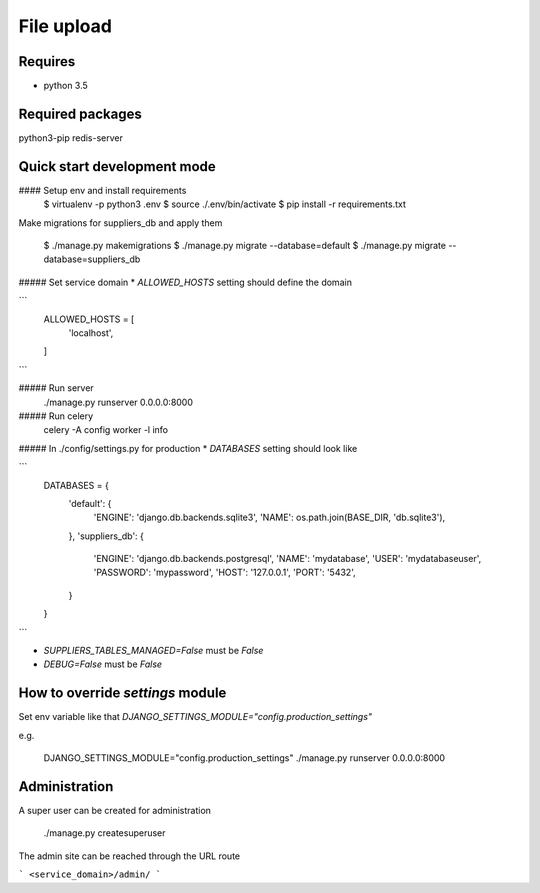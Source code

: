 File upload
===========

Requires
--------
* python 3.5

Required packages
-----------------
python3-pip
redis-server

Quick start development mode
----------------------------
#### Setup env and install requirements
    $ virtualenv -p python3 .env
    $ source ./.env/bin/activate
    $ pip install -r requirements.txt

Make migrations for suppliers_db and apply them

    $ ./manage.py makemigrations
    $ ./manage.py migrate --database=default
    $ ./manage.py migrate --database=suppliers_db

##### Set service domain
* `ALLOWED_HOSTS` setting should define the domain

```
    ALLOWED_HOSTS = [
        'localhost',
    ]
```

##### Run server
    ./manage.py runserver 0.0.0.0:8000

##### Run celery
    celery -A config worker -l info

##### In ./config/settings.py for production
* `DATABASES` setting should look like

```
    DATABASES = {
        'default': {
            'ENGINE': 'django.db.backends.sqlite3',
            'NAME': os.path.join(BASE_DIR, 'db.sqlite3'),
        },
        'suppliers_db': {
            'ENGINE': 'django.db.backends.postgresql',
            'NAME': 'mydatabase',
            'USER': 'mydatabaseuser',
            'PASSWORD': 'mypassword',
            'HOST': '127.0.0.1',
            'PORT': '5432',
        }
    }
```

* `SUPPLIERS_TABLES_MANAGED=False` must be `False`
* `DEBUG=False` must be `False`

How to override `settings` module
---------------------------------
Set env variable like that `DJANGO_SETTINGS_MODULE="config.production_settings"`

e.g.

    DJANGO_SETTINGS_MODULE="config.production_settings" ./manage.py runserver 0.0.0.0:8000

Administration
--------------
A super user can be created for administration

    ./manage.py createsuperuser

The admin site can be reached through the URL route

```
<service_domain>/admin/
```
